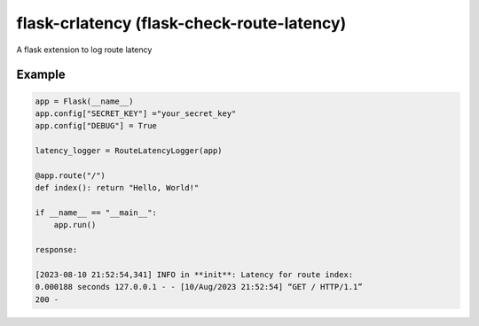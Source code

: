flask-crlatency (flask-check-route-latency)
===========================================

A flask extension to log route latency

Example
-------

.. code:: py 

    app = Flask(__name__) 
    app.config["SECRET_KEY"] ="your_secret_key" 
    app.config["DEBUG"] = True
    
    latency_logger = RouteLatencyLogger(app)
    
    @app.route("/") 
    def index(): return "Hello, World!"

    if __name__ == "__main__": 
        app.run()

    response:
    
    [2023-08-10 21:52:54,341] INFO in **init**: Latency for route index:
    0.000188 seconds 127.0.0.1 - - [10/Aug/2023 21:52:54] “GET / HTTP/1.1”
    200 -

